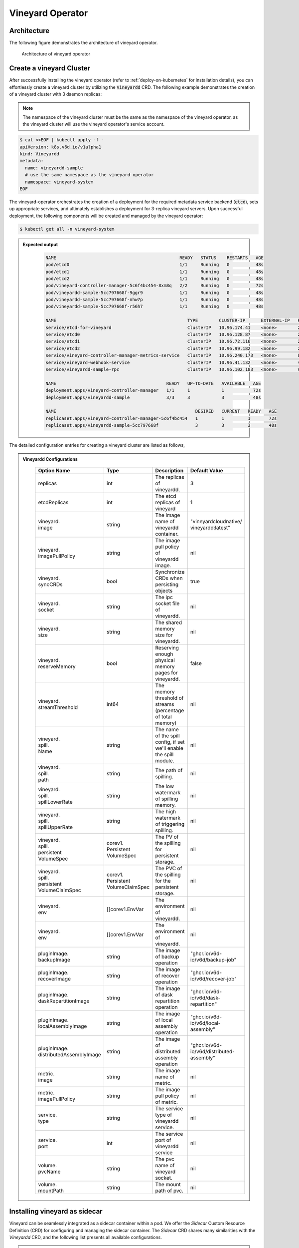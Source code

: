 .. _vineyard-operator:

Vineyard Operator
=================

Architecture
------------

The following figure demonstrates the architecture of vineyard operator.

.. figure:: ../../images/vineyard_operator_arch.png
   :width: 75%
   :alt: Architecture of vineyard operator

   Architecture of vineyard operator

.. contents:: Table of Contents
    :depth: 2
    :local:
    :class: this-will-duplicate-information-and-it-is-still-useful-here

Create a vineyard Cluster
-------------------------

After successfully installing the vineyard operator (refer to :ref:`deploy-on-kubernetes`
for installation details), you can effortlessly create a vineyard cluster by utilizing
the :code:`Vineyardd` CRD. The following example demonstrates the creation of a vineyard
cluster with 3 daemon replicas:

.. note::

    The namespace of the vineyard cluster must be the same as the namespace of the
    vineyard operator, as the vineyard cluster will use the vineyard operator's
    service account.

.. code:: yaml

    $ cat <<EOF | kubectl apply -f -
    apiVersion: k8s.v6d.io/v1alpha1
    kind: Vineyardd
    metadata:
      name: vineyardd-sample
      # use the same namespace as the vineyard operator
      namespace: vineyard-system
    EOF

The vineyard-operator orchestrates the creation of a deployment for the required metadata
service backend (:code:`etcd`), sets up appropriate services, and ultimately establishes a
deployment for 3-replica vineyard servers. Upon successful deployment, the following
components will be created and managed by the vineyard operator:

.. code:: bash

    $ kubectl get all -n vineyard-system

.. admonition:: Expected output
   :class: admonition-details

    .. code:: bash

        NAME                                               READY   STATUS    RESTARTS   AGE
        pod/etcd0                                          1/1     Running   0          48s
        pod/etcd1                                          1/1     Running   0          48s
        pod/etcd2                                          1/1     Running   0          48s
        pod/vineyard-controller-manager-5c6f4bc454-8xm8q   2/2     Running   0          72s
        pod/vineyardd-sample-5cc797668f-9ggr9              1/1     Running   0          48s
        pod/vineyardd-sample-5cc797668f-nhw7p              1/1     Running   0          48s
        pod/vineyardd-sample-5cc797668f-r56h7              1/1     Running   0          48s

        NAME                                                  TYPE        CLUSTER-IP      EXTERNAL-IP   PORT(S)             AGE
        service/etcd-for-vineyard                             ClusterIP   10.96.174.41    <none>        2379/TCP            48s
        service/etcd0                                         ClusterIP   10.96.128.87    <none>        2379/TCP,2380/TCP   48s
        service/etcd1                                         ClusterIP   10.96.72.116    <none>        2379/TCP,2380/TCP   48s
        service/etcd2                                         ClusterIP   10.96.99.182    <none>        2379/TCP,2380/TCP   48s
        service/vineyard-controller-manager-metrics-service   ClusterIP   10.96.240.173   <none>        8443/TCP            72s
        service/vineyard-webhook-service                      ClusterIP   10.96.41.132    <none>        443/TCP             72s
        service/vineyardd-sample-rpc                          ClusterIP   10.96.102.183   <none>        9600/TCP            48s

        NAME                                          READY   UP-TO-DATE   AVAILABLE   AGE
        deployment.apps/vineyard-controller-manager   1/1     1            1           72s
        deployment.apps/vineyardd-sample              3/3     3            3           48s

        NAME                                                     DESIRED   CURRENT   READY   AGE
        replicaset.apps/vineyard-controller-manager-5c6f4bc454   1         1         1       72s
        replicaset.apps/vineyardd-sample-5cc797668f              3         3         3       48s

The detailed configuration entries for creating a vineyard cluster are listed as follows,

.. admonition:: Vineyardd Configurations
   :class: admonition-details

    .. list-table::
       :widths: 15 10 60 15
       :header-rows: 1

       * - Option Name
         - Type
         - Description
         - Default Value

       * - replicas
         - int
         - The replicas of vineyardd.
         - 3

       * - | etcdReplicas
         - int
         - The etcd replicas of vineyard
         - 1

       * - | vineyard.
           | image
         - string
         - The image name of vineyardd container.
         - | "vineyardcloudnative/
           | vineyardd:latest"

       * - | vineyard.
           | imagePullPolicy
         - string
         - The image pull policy of vineyardd image.
         - nil

       * - | vineyard.
           | syncCRDs
         - bool
         - Synchronize CRDs when persisting objects
         - true

       * - | vineyard.
           | socket
         - string
         - The ipc socket file of vineyardd.
         - nil

       * - | vineyard.
           | size
         - string
         - The shared memory size for vineyardd.
         - nil

       * - | vineyard.
           | reserveMemory
         - bool
         - Reserving enough physical memory pages for vineyardd.
         - false

       * - | vineyard.
           | streamThreshold
         - int64
         - The memory threshold of streams
           (percentage of total memory)
         - nil

       * - | vineyard.
           | spill.
           | Name
         - string
         - The name of the spill config,
           if set we'll enable the spill module.
         - nil

       * - | vineyard.
           | spill.
           | path
         - string
         - The path of spilling.
         - nil

       * - | vineyard.
           | spill.
           | spillLowerRate
         - string
         - The low watermark of spilling memory.
         - nil

       * - | vineyard.
           | spill.
           | spillUpperRate
         - string
         - The high watermark of triggering spilling.
         - nil

       * - | vineyard.
           | spill.
           | persistent
           | VolumeSpec
         - | corev1.
           | Persistent
           | VolumeSpec
         - The PV of the spilling for persistent storage.
         - nil

       * - | vineyard.
           | spill.
           | persistent
           | VolumeClaimSpec
         - | corev1.
           | Persistent
           | VolumeClaimSpec
         - The PVC of the spilling for the persistent storage.
         - nil

       * - | vineyard.
           | env
         - []corev1.EnvVar
         - The environment of vineyardd.
         - nil

       * - | vineyard.
           | env
         - []corev1.EnvVar
         - The environment of vineyardd.
         - nil

       * - | pluginImage.
           | backupImage
         - string
         - The image of backup operation
         - "ghcr.io/v6d-io/v6d/backup-job"

       * - | pluginImage.
           | recoverImage
         - string
         - The image of recover operation
         - "ghcr.io/v6d-io/v6d/recover-job"

       * - | pluginImage.
           | daskRepartitionImage
         - string
         - The image of dask repartition operation
         - "ghcr.io/v6d-io/v6d/dask-repartition"

       * - | pluginImage.
           | localAssemblyImage
         - string
         - The image of local assembly operation
         - "ghcr.io/v6d-io/v6d/local-assembly"

       * - | pluginImage.
           | distributedAssemblyImage
         - string
         - The image of distributed assembly operation
         - "ghcr.io/v6d-io/v6d/distributed-assembly"

       * - | metric.
           | image
         - string
         - The image name of metric.
         - nil

       * - | metric.
           | imagePullPolicy
         - string
         - The image pull policy of metric.
         - nil

       * - | service.
           | type
         - string
         - The service type of vineyardd service.
         - nil

       * - | service.
           | port
         - int
         - The service port of vineyardd service
         - nil

       * - | volume.
           | pvcName
         - string
         - The pvc name of vineyard socket.
         - nil

       * - | volume.
           | mountPath
         - string
         - The mount path of pvc.
         - nil

Installing vineyard as sidecar
------------------------------

Vineyard can be seamlessly integrated as a sidecar container within a pod. We offer the `Sidecar`
Custom Resource Definition (CRD) for configuring and managing the sidecar container. The `Sidecar`
CRD shares many similarities with the `Vineyardd` CRD, and the following list presents all
available configurations.

.. admonition:: Sidecar Configurations
   :class: admonition-details

    .. list-table::
       :widths: 15 10 60 15
       :header-rows: 1

       * - Option Name
         - Type
         - Description
         - Default Value

       * - selector
         - string
         - The label selector of your app workload. Use '=' to separate key and value.
         - ""

       * - replicas
         - int
         - The replicas of your workload that needs to injected with vineyard sidecar.
         - 0

       * - | vineyard.
           | image
         - string
         - The image name of vineyard sidecar container.
         - | "vineyardcloudnative/
           | vineyardd:latest"

       * - | vineyard.
           | imagePullPolicy
         - string
         - The image pull policy of vineyard sidecar image.
         - nil

       * - | vineyard.
           | syncCRDs
         - bool
         - Synchronize CRDs when persisting objects
         - true

       * - | vineyard.
           | socket
         - string
         - The ipc socket file of vineyard sidecar.
         - nil

       * - | vineyard.
           | size
         - string
         - The shared memory size for vineyard sidecar.
         - nil

       * - | vineyard.
           | reserveMemory
         - bool
         - Reserving enough physical memory pages for vineyardd.
         - false

       * - | vineyard.
           | streamThreshold
         - int64
         - The memory threshold of streams
           (percentage of total memory)
         - nil

       * - | vineyard.
           | spill.
           | Name
         - string
         - The name of the spill config,
           if set we'll enable the spill module.
         - nil

       * - | vineyard.
           | spill.
           | path
         - string
         - The path of spilling.
         - nil

       * - | vineyard.
           | spill.
           | spillLowerRate
         - string
         - The low watermark of spilling memory.
         - nil

       * - | vineyard.
           | spill.
           | spillUpperRate
         - string
         - The high watermark of triggering spilling.
         - nil

       * - | vineyard.
           | spill.
           | persistent
           | VolumeSpec
         - | corev1.
           | Persistent
           | VolumeSpec
         - The PV of the spilling for persistent storage.
         - nil

       * - | vineyard.
           | spill.
           | persistent
           | VolumeClaimSpec
         - | corev1.
           | Persistent
           | VolumeClaimSpec
         - The PVC of the spilling for the persistent storage.
         - nil

       * - | vineyard.
           | env
         - []corev1.EnvVar
         - The environment of vineyard sidecar.
         - nil

       * - | vineyard.
           | memory
         - string
         - The requested memory of vineyard sidecar container.

       * - | vineyard.
           | cpu
         - string
         - The requested cpu of vineyard sidecar container.

       * - | metric.
           | enable
         - bool
         - Enable the metrics in vineyard sidecar.
         - false

       * - | metric.
           | image
         - string
         - The image name of metric.
         - nil

       * - | metric.
           | imagePullPolicy
         - string
         - The image pull policy of metric.
         - nil

       * - | service.
           | type
         - string
         - The service type of vineyard sidecar service.
         - nil

       * - | service.
           | port
         - int
         - The service port of vineyard sidecar service
         - nil

       * - | volume.
           | pvcName
         - string
         - The pvc name of vineyard socket.
         - nil

       * - | volume.
           | mountPath
         - string
         - The mount path of pvc.
         - nil

Besides, We provide some labels and annotations to help users to use the sidecar in vineyard operator.
The following are all labels that we provide:

.. list-table:: Sidecar Configurations
   :widths: 25 15 60
   :header-rows: 1

   * - Name
     - Yaml Fields
     - Description

   * - "sidecar.v6d.io/enabled"
     - labels
     - Enable the sidecar.

   * - "sidecar.v6d.io/name"
     - annotations
     - The name of sidecar cr. If the name is `default`, the default sidecar cr will be created.

There are two methods to install vineyard as a sidecar:

- Utilize the **default sidecar configuration**. Users should add two annotations,
  **sidecar.v6d.io/enabled: true** and **sidecar.v6d.io/name: default**, to their app's YAML.
  This will create a default sidecar Custom Resource (CR) for observation.

- Employ the **custom sidecar configuration**. Users must first create a custom sidecar CR,
  such as `sidecar-demo`, and then add two annotations, **sidecar.v6d.io/enabled: true** and
  **sidecar.v6d.io/name: sidecar-demo**, to their app's YAML.

The following example demonstrates how to install vineyard as a sidecar container within a
pod. First, install the vineyard operator according to the previous steps, and then create
a namespace with the specific label `sidecar-injection: enabled` to enable the sidecar.

.. code:: bash

    $ kubectl create namespace vineyard-job
    $ kubectl label namespace vineyard-job sidecar-injection=enabled


Next, use the following YAML to inject the default sidecar into the pod.

.. note::

    Please configure the command field of your app container to be in the format
    **["/bin/sh" or "/bin/bash", "-c", (your app command)]**. After injecting the vineyard
    sidecar, the command field will be modified to **["/bin/sh" or "/bin/bash", "-c",
    while [ ! -e /var/run/vineyard.sock ]; do sleep 1; done;" + (your app command)]** to
    ensure that the vineyard sidecar is ready before the app container starts.

.. code:: yaml

    $ cat <<EOF | kubectl apply -f -
    apiVersion: apps/v1
    kind: Deployment
    metadata:
      name: job-deployment-with-default-sidecar
      namespace: vineyard-job
    spec:
      selector:
        matchLabels:
          app: job-deployment-with-default-sidecar
      replicas: 2
      template:
        metadata:
          annotations:
            sidecar.v6d.io/name: "default"
          labels:
            app: job-deployment-with-default-sidecar
            sidecar.v6d.io/enabled: "true"
        spec:
          containers:
          - name: job
            image: ghcr.io/v6d-io/v6d/sidecar-job
            imagePullPolicy: IfNotPresent
            command: ["/bin/sh", "-c", "python3 /job.py"]
            env:
            - name: JOB_NAME
              value: v6d-workflow-demo-job
    EOF

Next, you could see the sidecar container injected into the pod.

.. code:: yaml

    # get the default sidecar cr
    $ kubectl get sidecar app-job-deployment-with-default-sidecar-default-sidecar -n vineyard-job -o yaml
    apiVersion: k8s.v6d.io/v1alpha1
    kind: Sidecar
    metadata:
      # the default sidecar's name is your label selector + "-default-sidecar"
      name: app-job-deployment-with-default-sidecar-default-sidecar
      namespace: vineyard-job
    spec:
      metric:
        enable: false
        image: vineyardcloudnative/vineyard-grok-exporter:latest
        imagePullPolicy: IfNotPresent
      replicas: 2
      selector: app=job-deployment-with-default-sidecar
      service:
        port: 9600
        selector: rpc.vineyardd.v6d.io/rpc=vineyard-rpc
        type: ClusterIP
      vineyard:
        image: vineyardcloudnative/vineyardd:latest
        imagePullPolicy: IfNotPresent
        size: 256Mi
        socket: /var/run/vineyard.sock
        spill:
          name: ""
          path: ""
          persistentVolumeClaimSpec:
            resources: {}
          persistentVolumeSpec: {}
          spillLowerRate: "0.3"
          spillUpperRate: "0.8"
        streamThreshold: 80
        syncCRDs: true
    # get the injected Pod, here we only show the important part of the Pod
    $ kubectl get pod -l app=job-deployment-with-default-sidecar -n vineyard-job -o yaml
    apiVersion: v1
    kind: Pod
    metadata:
      name: job-deployment-with-default-sidecar-55664458f8-h4jzk
      namespace: vineyard-job
    spec:
      containers:
      - command:
        - /bin/sh
        - -c
        - while [ ! -e /var/run/vineyard.sock ]; do sleep 1; done;python3 /job.py
        env:
        - name: JOB_NAME
          value: v6d-workflow-demo-job
        image: ghcr.io/v6d-io/v6d/sidecar-job
        imagePullPolicy: IfNotPresent
        name: job
        volumeMounts:
        - mountPath: /var/run
          name: vineyard-socket
      - command:
        - /bin/bash
        - -c
        - |
          /usr/bin/wait-for-it.sh -t 60 etcd-for-vineyard.vineyard-job.svc.cluster.local:2379;
          sleep 1; /usr/local/bin/vineyardd --sync_crds true --socket /var/run/vineyard.sock
          --size 256Mi --stream_threshold 80 --etcd_cmd etcd --etcd_prefix /vineyard
          --etcd_endpoint http://etcd-for-vineyard:2379
        env:
        - name: VINEYARDD_UID
          value: 7b0c2ec8-49f3-4f8f-9e5f-8576a4dc4321
        - name: VINEYARDD_NAME
          value: app-job-deployment-with-default-sidecar-default-sidecar
        - name: VINEYARDD_NAMESPACE
          value: vineyard-job
        image: vineyardcloudnative/vineyardd:latest
        imagePullPolicy: IfNotPresent
        name: vineyard-sidecar
        ports:
        - containerPort: 9600
          name: vineyard-rpc
          protocol: TCP
        volumeMounts:
        - mountPath: /var/run
          name: vineyard-socket
      volumes:
      - emptyDir: {}
        name: vineyard-socket
    # get the number of injected sidecar
    $ kubectl get sidecar -A
    NAMESPACE      NAME                                                      CURRENT   DESIRED
    vineyard-job   app-job-deployment-with-default-sidecar-default-sidecar   2         2

If you don't want to use the default sidecar configuration, you could create a custom
sidecar cr as follows:

.. note::

    Please make sure your custom sidecar cr is created before deploying your app workload
    and keep the same namespace with your app workload.

.. code:: yaml

    $ cat <<EOF | kubectl apply -f -
    apiVersion: k8s.v6d.io/v1alpha1
    kind: Sidecar
    metadata:
      name: sidecar-sample
      namespace: vineyard-job
    spec:
      replicas: 2
      selector: app=job-deployment-with-custom-sidecar
      vineyard:
        socket: /var/run/vineyard.sock
        size: 1024Mi
    ---
    apiVersion: apps/v1
    kind: Deployment
    metadata:
      name: job-deployment-with-custom-sidecar
      namespace: vineyard-job
    spec:
      selector:
        matchLabels:
          app: job-deployment-with-custom-sidecar
      replicas: 2
      template:
        metadata:
          annotations:
            sidecar.v6d.io/name: "sidecar-sample"
          labels:
            app: job-deployment-with-custom-sidecar
            sidecar.v6d.io/enabled: "true"
        spec:
          containers:
          - name: job
            image: ghcr.io/v6d-io/v6d/sidecar-job
            imagePullPolicy: IfNotPresent
            command: ["/bin/sh", "-c", "python3 /job.py"]
            env:
            - name: JOB_NAME
              value: v6d-workflow-demo-job
    EOF

For more details about how to use the sidecar, please refer to the `sidecar e2e test`_ for
more inspiration.

Objects in Vineyard
-------------------

Vineyard objects are exposed to the Kubernetes control panel as Custom Resource Definitions (CRDs).
In vineyard, objects are abstracted as global objects and local objects (refer to :ref:`vineyard-objects`),
which are represented by the `GlobalObject` and `LocalObject` CRDs in the vineyard operator:

GlobalObject
^^^^^^^^^^^^

The `GlobalObject` custom resource definition (CRD) declaratively defines a global object
within a vineyard cluster. It contains the following fields:

.. admonition:: GlobalObject Properties
   :class: admonition-details

    .. list-table::
       :widths: 15 10 60 15
       :header-rows: 1

       * - Option Name
         - Type
         - Description
         - Default Value

       * - id
         - string
         - The id of globalobject.
         - nil

       * - name
         - string
         - The name of globalobject, the same as id.
         - nil

       * - signature
         - string
         - The signature of the globalobject.
         - nil

       * - typename
         - string
         - The typename of globalobject,
           including the vineyard's core type
         - nil

       * - members
         - []string
         - The signatures of all localobjects
           contained in the globalobject
         - 300

       * - metadata
         - string
         - The same as typename
         - nil

In general, the GlobalObjects are created as intermediate objects when deploying
users' applications. You could get them as follows.

.. code:: bash

    $ kubectl get globalobjects -A
    NAMESPACE         NAME                ID                  NAME   SIGNATURE           TYPENAME
    vineyard-system   o001bcbcea406acd0   o001bcbcea406acd0          s001bcbcea4069f60   vineyard::GlobalDataFrame
    vineyard-system   o001bcc19dbfc9c34   o001bcc19dbfc9c34          s001bcc19dbfc8d7a   vineyard::GlobalDataFrame

LocalObject
^^^^^^^^^^^

The **LocalObject** custom resource definition (CRD) declaratively defines the local object
in a Kubernetes cluster, it contains the following fields:

.. admonition:: LocalObject Properties
   :class: admonition-details

    .. list-table::
       :widths: 15 10 60 15
       :header-rows: 1

       * - Option Name
         - Type
         - Description
         - Default Value

       * - id
         - string
         - The id of localobject.
         - nil

       * - name
         - string
         - The name of localobject, the same as id.
         - nil

       * - signature
         - string
         - The signature of localobjects
         - nil

       * - typename
         - string
         - The typename of localobjects,
           including the vineyard's core type
         - nil

       * - instance_id
         - int
         - The instance id created by vineyard daemon server
         - nil

       * - hostname
         - string
         - The hostname of localobjects locations
         - nil

       * - metadata
         - string
         - The same as typename
         - nil

The LocalObjects are also intermediate objects just like the GlobalObjects, and you could
get them as follows.

.. code:: bash

    $ kubectl get localobjects -A

.. admonition:: Expected output
   :class: admonition-details

    .. code:: bash

        NAMESPACE         NAME                ID                  NAME   SIGNATURE           TYPENAME              INSTANCE   HOSTNAME
        vineyard-system   o001bcbce202ab390   o001bcbce202ab390          s001bcbce202aa6f6   vineyard::DataFrame   0          kind-worker2
        vineyard-system   o001bcbce21d273e4   o001bcbce21d273e4          s001bcbce21d269c2   vineyard::DataFrame   1          kind-worker
        vineyard-system   o001bcbce24606f6a   o001bcbce24606f6a          s001bcbce246067fc   vineyard::DataFrame   2          kind-worker3

Vineyard Scheduler
------------------

The Vineyard operator includes a scheduler plugin designed to efficiently schedule workloads
on Vineyard by placing them as close as possible to their input data, thereby reducing data
migration costs. The Vineyard scheduler plugin is developed based on the `Kubernetes Scheduling
Framework`_, and its overall scheduling strategy can be summarized as follows:

- All Vineyard workloads can only be deployed on nodes where the Vineyard daemon server is
  present.
- If a workload does not depend on any other workload, it will be scheduled using a
  **round-robin** approach. For example, if a workload has 3 replicas and there are 3 nodes
  with Vineyard daemon servers, the first replica will be scheduled on the first node, the
  second replica on the second node, and so on.
- If a workload depends on other workloads, it will be scheduled using a **best-effort** policy.
  Assuming a workload produces N chunks during its lifecycle, and there are M nodes with
  Vineyard daemon servers, the best-effort policy will attempt to make the next workload
  consume :code:`M/N`: chunks. For instance, imagine a workload produces 12 chunks with the
  following distribution:

  .. code::

    node0: 0-8
    node1: 9-11
    node2: 12

  The next workload has 3 replicas, and the best-effort policy will schedule it as follows:

  .. code::

    replica1 -> node1 (consume 0-3 chunks)
    replica2 -> node1 (consume 4-7 chunks)
    replica3 -> node2 (consume 9-11 chunks, the other chunks will be migrated to the node)

Utilizing the Vineyard Scheduler
^^^^^^^^^^^^^^^^^^^^^^^^^^^^^^^^

The Vineyard scheduler is integrated into the Vineyard operator and deployed alongside it.
This scheduler plugin relies on specific annotations and labels to provide necessary input
information. The required configurations are listed below in a clear and comprehensive manner:

.. admonition:: Scheduler Plugin Configurations
   :class: admonition-details

    .. list-table::
       :widths: 25 15 60
       :header-rows: 1

       * - Name
         - Yaml Fields
         - Description

       * - "scheduling.k8s.v6d.io/required"
         - annotations
         - All jobs required by the job. If there are
           more than two tasks, use the concatenator '.'
           to concatenate them into a string.
           E.g. `job1.job2.job3`.
           If there is no required jobs, set `none`.

       * - "scheduling.k8s.v6d.io/vineyardd"
         - labels
         - The name or namespaced name of vineyardd. e.g.,
           `vineyard-sample` or
           `vineyard-system/vineyard-sample`.

       * - "scheduling.k8s.v6d.io/job ""
         - labels
         - The job name.

       * - "schedulerName"
         - spec
         - The vineyard scheduler's name, and the
           default value is `vineyard-scheduler`.

In this section, we will demonstrate a comprehensive example of utilizing the Vineyard
scheduler. To begin, ensure that the Vineyard operator and Vineyard daemon server are
installed by following the steps outlined earlier. Then, proceed to deploy `workflow-job1`_
as shown below.

.. code:: bash

    $ kubectl create ns vineyard-job

.. code:: yaml

    $ cat <<EOF | kubectl apply -f -
    apiVersion: apps/v1
    kind: Deployment
    metadata:
      name: v6d-workflow-demo-job1-deployment
      namespace: vineyard-job
    spec:
      selector:
        matchLabels:
          app: v6d-workflow-demo-job1
      replicas: 2
      template:
        metadata:
          labels:
            app: v6d-workflow-demo-job1
            # vineyardd's name
            scheduling.k8s.v6d.io/vineyardd-namespace: vineyard-system
            scheduling.k8s.v6d.io/vineyardd: vineyardd-sample
            # job name
            scheduling.k8s.v6d.io/job: v6d-workflow-demo-job1
        spec:
          # vineyard scheduler name
          schedulerName: vineyard-scheduler
          containers:
          - name: job1
            image: ghcr.io/v6d-io/v6d/workflow-job1
            # please set the JOB_NAME env, it will be used by vineyard scheduler
            env:
            - name: JOB_NAME
              value: v6d-workflow-demo-job1
            imagePullPolicy: IfNotPresent
            volumeMounts:
            - mountPath: /var/run
              name: vineyard-sock
          volumes:
          - name: vineyard-sock
            hostPath:
              path: /var/run/vineyard-kubernetes/vineyard-system/vineyardd-sample
    EOF

We can see the created job and the objects produced by it:

.. code:: bash

    $ kubectl get all -n vineyard-job
    NAME                                                     READY   STATUS    RESTARTS   AGE
    pod/v6d-workflow-demo-job1-deployment-6f479d695b-698xb   1/1     Running   0          3m16s
    pod/v6d-workflow-demo-job1-deployment-6f479d695b-7zrw6   1/1     Running   0          3m16s

    NAME                                                READY   UP-TO-DATE   AVAILABLE   AGE
    deployment.apps/v6d-workflow-demo-job1-deployment   2/2     2            2           3m16s

    NAME                                                           DESIRED   CURRENT   READY   AGE
    replicaset.apps/v6d-workflow-demo-job1-deployment-6f479d695b   2         2         2       3m16s

    $ kubectl get globalobjects -n vineyard-system
    NAME                ID                  NAME   SIGNATURE           TYPENAME
    o001c87014cf03c70   o001c87014cf03c70          s001c87014cf03262   vineyard::Sequence
    o001c8729e49e06b8   o001c8729e49e06b8          s001c8729e49dfbb4   vineyard::Sequence

    $ kubectl get localobjects -n vineyard-system
    NAME                ID                  NAME   SIGNATURE           TYPENAME                  INSTANCE   HOSTNAME
    o001c87014ca81924   o001c87014ca81924          s001c87014ca80acc   vineyard::Tensor<int64>   1          kind-worker2
    o001c8729e4590626   o001c8729e4590626          s001c8729e458f47a   vineyard::Tensor<int64>   2          kind-worker3

    # when a job is scheduled, the scheduler will create a configmap to record the globalobject id
    # that the next job will consume.
    $ kubectl get configmap v6d-workflow-demo-job1 -n vineyard-job -o yaml
    apiVersion: v1
    data:
      kind-worker3: o001c8729e4590626
      v6d-workflow-demo-job1: o001c8729e49e06b8
    kind: ConfigMap
    ...

Then deploy the `workflow-job2`_ as follows.

.. code:: yaml

    $ cat <<EOF | kubectl apply -f -
    apiVersion: apps/v1
    kind: Deployment
    metadata:
      name: v6d-workflow-demo-job2-deployment
      namespace: vineyard-job
    spec:
      selector:
        matchLabels:
          app: v6d-workflow-demo-job2
    replicas: 3
    template:
      metadata:
        annotations:
          # required jobs
          scheduling.k8s.v6d.io/required: v6d-workflow-demo-job1
        labels:
          app: v6d-workflow-demo-job2
          # vineyardd's name
          scheduling.k8s.v6d.io/vineyardd-namespace: vineyard-system
          scheduling.k8s.v6d.io/vineyardd: vineyardd-sample
          # job name
          scheduling.k8s.v6d.io/job: v6d-workflow-demo-job2
        spec:
          # vineyard scheduler name
          schedulerName: vineyard-scheduler
          containers:
          - name: job2
            image: ghcr.io/v6d-io/v6d/workflow-job2
            imagePullPolicy: IfNotPresent
            env:
            - name: JOB_NAME
              value: v6d-workflow-demo-job2
            # pass node name to the environment
            - name: NODENAME
              valueFrom:
                fieldRef:
                  fieldPath: spec.nodeName
            # Notice, vineyard operator will create a configmap to pass the global object id produced by the previous job.
            # Please set the configMapRef, it's name is the same as the job name.
            envFrom:
              - configMapRef:
                  name: v6d-workflow-demo-job1
            volumeMounts:
            - mountPath: /var/run
              name: vineyard-sock
          volumes:
          - name: vineyard-sock
            hostPath:
              path: /var/run/vineyard-kubernetes/vineyard-system/vineyardd-sample
    EOF

Now you can see that both jobs have been scheduled and become running:

.. code:: bash

    $ kubectl get all -n vineyard-job

.. admonition:: Expected output
   :class: admonition-details

    .. code:: bash

      NAME                                                     READY   STATUS    RESTARTS      AGE
      pod/v6d-workflow-demo-job1-deployment-6f479d695b-698xb   1/1     Running   0             8m12s
      pod/v6d-workflow-demo-job1-deployment-6f479d695b-7zrw6   1/1     Running   0             8m12s
      pod/v6d-workflow-demo-job2-deployment-b5b58cbdc-4s7b2    1/1     Running   0             6m24s
      pod/v6d-workflow-demo-job2-deployment-b5b58cbdc-cd5v2    1/1     Running   0             6m24s
      pod/v6d-workflow-demo-job2-deployment-b5b58cbdc-n6zvm    1/1     Running   0             6m24s

      NAME                                                READY   UP-TO-DATE   AVAILABLE   AGE
      deployment.apps/v6d-workflow-demo-job1-deployment   2/2     2            2           8m12s
      deployment.apps/v6d-workflow-demo-job2-deployment   3/3     3            3           6m24s

      NAME                                                           DESIRED   CURRENT   READY   AGE
      replicaset.apps/v6d-workflow-demo-job1-deployment-6f479d695b   2         2         2       8m12s
      replicaset.apps/v6d-workflow-demo-job2-deployment-b5b58cbdc    3         3         3       6m24s

The above is the process of running the workload based on the vineyard scheduler, and it's same
as the `workflow e2e test`_. What's more, you could refer to the
`workflow demo`_  to dig into what happens in the container.

Operations and drivers
----------------------

The **Operation** custom resource definition (CRD) elegantly defines the configurable
pluggable drivers, primarily `assembly` and `repartition`, within a Kubernetes cluster.
It encompasses the following fields:

.. admonition:: Operation Configurations
   :class: admonition-details

    .. list-table::
       :widths: 15 10 60 15
       :header-rows: 1

       * - Option Name
         - Type
         - Description
         - Default Value

       * - name
         - string
         - The name of vineyard pluggable drivers,
           including `assembly` and `repartition`.
         - nil

       * - type
         - string
         - the type of operation. For `assembly`,
           it mainly contains `local (for localobject)` and
           `distributed (for globalobject)`. For `repartition`,
           it contains `dask (object built in dask)`.
         - nil

       * - require
         - string
         - The required job's name of the operation.
         - nil

       * - target
         - string
         - The target job's name of the operation.
         - nil

       * - timeoutSeconds
         - string
         - The timeout of the operation.
         - 300

The Operation Custom Resource (CR) is created by the vineyard scheduler while scheduling vineyard jobs.
You can retrieve the created Operation CRs as follows:

.. code:: bash

    $ kubectl get operation -A
    NAMESPACE      NAME                                    OPERATION     TYPE   STATE
    vineyard-job   dask-repartition-job2-bbf596bf4-985vc   repartition   dask

Currently, the vineyard operator includes three pluggable drivers: `checkpoint`, `assembly`, and
`repartition`. The following sections provide a brief introduction to each of these drivers.

Checkpoint
^^^^^^^^^^

Vineyard currently supports two types of checkpoint drivers:

1. Active checkpoint - **Serialization**: Users can store data in temporary or persistent storage
   for checkpoint purposes using the API (`vineyard.io.serialize/deserialize`). *Note* that the
   serialization process is triggered by the user within the application image, and the volume is
   also created by the user. Therefore, it is not managed by the vineyard operator.

2. Passive checkpoint - **Spill**: Vineyard now supports spilling data from memory to storage
   when the data size exceeds the available memory capacity. There are two watermarks for memory
   spilling: the low watermark and the high watermark. When the data size surpasses the high watermark,
   vineyardd will spill the excess data to storage until it reaches the low watermark.

Triggering a checkpoint job
"""""""""""""""""""""""""""

Now, the checkpoint driver (**Spill**) is configured within the `vineyardd` Custom Resource
Definition (CRD). To create a default vineyardd daemon server with the spill mechanism enabled,
use the following YAML file:

.. note::

    The spill mechanism supports temporary storage (`HostPath`_) and persistent storage
    (`PersistentVolume`_)

.. code:: yaml

    $ cat <<EOF | kubectl apply -f -
    apiVersion: k8s.v6d.io/v1alpha1
    kind: Vineyardd
    metadata:
      name: vineyardd-sample
      # use the same namespace as the vineyard operator
      namespace: vineyard-system
    spec:
      vineyard:
        # spill configuration
        spill:
          name: spill-path
          # please make sure the path exists
          path: /var/vineyard/spill
          spillLowerRate: "0.3"
          spillUpperRate: "0.8"
          persistentVolumeSpec:
            storageClassName: manual
            capacity:
              storage: 1Gi
            accessModes:
              - ReadWriteOnce
            hostPath:
              path: /var/vineyard/spill
          persistentVolumeClaimSpec:
            storageClassName: manual
            accessModes:
              - ReadWriteOnce
            resources:
              requests:
                storage: 512Mi
    EOF

For a comprehensive understanding of the checkpoint mechanism in the vineyard operator,
please refer to the `checkpoint examples`_. Additionally, the `serialize e2e test`_ and
the `spill e2e test`_ can provide valuable insights on how to effectively utilize the
checkpoint mechanism within a workflow.

Assembly
^^^^^^^^

In real-world scenarios, workloads often involve various computing engines. Some of these
engines support stream types to accelerate data processing, while others do not. To ensure
the seamless operation of the workload, an assembly mechanism is required to convert the
stream type into a chunk type. This conversion enables subsequent computing engines that
do not support stream types to read the metadata generated by the previous engine.

Triggering an assembly job
""""""""""""""""""""""""""

To reduce the load on the Kubernetes API Server, we offer a namespace selector for assembly.
The assembly driver will only be applied to namespaces with the specific label
`operation-injection: enabled`. Therefore, ensure that the application's namespace has
this label before using the assembly mechanism.

We provide several labels to assist users in utilizing the assembly mechanism in the
vineyard operator. The following are the available labels:

.. admonition:: Assembly Drivers Configurations
   :class: admonition-details

    .. list-table::
       :widths: 25 15 60
       :header-rows: 1

       * - Name
         - Yaml Fields
         - Description

       * - "assembly.v6d.io/enabled"
         - labels
         - If the job needs an assembly operation
           before deploying it, then set `true`.

       * - "assembly.v6d.io/type"
         - labels
         - There are two types in assembly operation,
           `local` only for localobject(stream on the same node),
           `distributed` for globalobject(stream on different nodes).

In this example, we demonstrate how to utilize the assembly mechanism in the
vineyard operator. We have a workflow consisting of two workloads: the first
workload processes a stream, and the second workload processes a chunk. The
assembly mechanism is used to convert the stream output from the first workload
into a chunk format that can be consumed by the second workload. The following
YAML file represents the `assembly workload1`_:

.. note::

    Ensure that the vineyard operator and vineyardd are installed before
    executing the following YAML file.

.. code:: bash

    $ kubectl create namespace vineyard-job

.. code:: yaml

    $ cat <<EOF | kubectl apply -f -
    apiVersion: apps/v1
    kind: Deployment
    metadata:
      name: assembly-job1
      namespace: vineyard-job
    spec:
      selector:
        matchLabels:
          app: assembly-job1
      replicas: 1
      template:
        metadata:
          labels:
            app: assembly-job1
            # this label represents the vineyardd's name that need to be used
            scheduling.k8s.v6d.io/vineyardd-namespace: vineyard-system
            scheduling.k8s.v6d.io/vineyardd: vineyardd-sample
            scheduling.k8s.v6d.io/job: assembly-job1
        spec:
          schedulerName: vineyard-scheduler
          containers:
            - name: assembly-job1
              image: ghcr.io/v6d-io/v6d/assembly-job1
              env:
                - name: JOB_NAME
                  value: assembly-job1
              imagePullPolicy: IfNotPresent
              volumeMounts:
                - mountPath: /var/run
                  name: vineyard-sock
          volumes:
            - name: vineyard-sock
              hostPath:
                path: /var/run/vineyard-kubernetes/vineyard-system/vineyardd-sample
    EOF
    # we can get the localobjects produced by the first workload, it's a stream type.
    $ kubectl get localobjects -n vineyard-system
    NAME                ID                  NAME   SIGNATURE           TYPENAME                      INSTANCE   HOSTNAME
    o001d1b280049b146   o001d1b280049b146          s001d1b280049a4d4   vineyard::RecordBatchStream   0          kind-worker2

From the output above, it is evident that the localobjects generated by the first
workload are of the stream type. Next, we will deploy the second workload utilizing
the assembly mechanism. The following YAML file represents the `assembly workload2`_:

.. code:: bash

  # remember label the namespace with the label `operation-injection: enabled` to
  # enable pluggable drivers.
  $ kubectl label namespace vineyard-job operation-injection=enabled

.. code:: yaml

  $ cat <<EOF | kubectl apply -f -
  apiVersion: apps/v1
  kind: Deployment
  metadata:
    name: assembly-job2
    namespace: vineyard-job
  spec:
    selector:
      matchLabels:
        app: assembly-job2
    replicas: 1
    template:
      metadata:
        annotations:
          scheduling.k8s.v6d.io/required: assembly-job1
        labels:
          app: assembly-job2
          assembly.v6d.io/enabled: "true"
          assembly.v6d.io/type: "local"
          # this label represents the vineyardd's name that need to be used
          scheduling.k8s.v6d.io/vineyardd-namespace: vineyard-system
          scheduling.k8s.v6d.io/vineyardd: vineyardd-sample
          scheduling.k8s.v6d.io/job: assembly-job2
      spec:
        schedulerName: vineyard-scheduler
        containers:
          - name: assembly-job2
            image: ghcr.io/v6d-io/v6d/assembly-job2
            env:
              - name: JOB_NAME
                value: assembly-job2
              - name: REQUIRED_JOB_NAME
                value: assembly-job1
            envFrom:
            - configMapRef:
                name: assembly-job1
            imagePullPolicy: IfNotPresent
            volumeMounts:
              - mountPath: /var/run
                name: vineyard-sock
        volumes:
          - name: vineyard-sock
            hostPath:
              path: /var/run/vineyard-kubernetes/vineyard-system/vineyardd-sample
  EOF


Upon deploying the second workload, it remains in a pending state. This indicates that the scheduler
has identified the need for an assembly operation, and consequently, the corresponding assembly
operation Custom Resource (CR) will be created.

.. code:: bash

  # get all workloads, the job2 is pending as it needs an assembly operation.
  $ kubectl get pod -n vineyard-job
  NAME                             READY   STATUS    RESTARTS   AGE
  assembly-job1-86c99c995f-nzns8   1/1     Running   0          2m
  assembly-job2-646b78f494-cvz2w   0/1     Pending   0          53s

  # the assembly operation CR is created by the scheduler.
  $ kubectl get operation -A
  NAMESPACE      NAME                             OPERATION   TYPE    STATE
  vineyard-job   assembly-job2-646b78f494-cvz2w   assembly    local

During the assembly operation, the Operation Controller will create a job to run assembly
operation. We can get the objects produced by the job.

.. code:: bash

  # get the assembly operation job
  $ kubectl get job -n vineyard-job
  NAMESPACE      NAME                         COMPLETIONS   DURATION   AGE
  vineyard-job   assemble-o001d1b280049b146   1/1           26s        119s
  # get the pod
  $ kubectl get pod -n vineyard-job
  NAME                               READY   STATUS      RESTARTS   AGE
  assemble-o001d1b280049b146-fzws7   0/1     Completed   0          5m55s
  assembly-job1-86c99c995f-nzns8     1/1     Running     0          4m
  assembly-job2-646b78f494-cvz2w     0/1     Pending     0          5m

  # get the localobjects produced by the job
  $ kubectl get localobjects -l k8s.v6d.io/created-podname=assemble-o001d1b280049b146-fzws7 -n vineyard-system
  NAME                ID                  NAME   SIGNATURE           TYPENAME              INSTANCE   HOSTNAME
  o001d1b56f0ec01f8   o001d1b56f0ec01f8          s001d1b56f0ebf578   vineyard::DataFrame   0          kind-worker2
  o001d1b5707c74e62   o001d1b5707c74e62          s001d1b5707c742e0   vineyard::DataFrame   0          kind-worker2
  o001d1b571f47cfe2   o001d1b571f47cfe2          s001d1b571f47c3c0   vineyard::DataFrame   0          kind-worker2
  o001d1b5736a6fd6c   o001d1b5736a6fd6c          s001d1b5736a6f1cc   vineyard::DataFrame   0          kind-worker2
  o001d1b574d9b94ae   o001d1b574d9b94ae          s001d1b574d9b8a9e   vineyard::DataFrame   0          kind-worker2
  o001d1b5765629cbc   o001d1b5765629cbc          s001d1b57656290a8   vineyard::DataFrame   0          kind-worker2
  o001d1b57809911ce   o001d1b57809911ce          s001d1b57809904e0   vineyard::DataFrame   0          kind-worker2
  o001d1b5797a9f958   o001d1b5797a9f958          s001d1b5797a9ee82   vineyard::DataFrame   0          kind-worker2
  o001d1b57add9581c   o001d1b57add9581c          s001d1b57add94e62   vineyard::DataFrame   0          kind-worker2
  o001d1b57c53875ae   o001d1b57c53875ae          s001d1b57c5386a22   vineyard::DataFrame   0          kind-worker2

  # get the globalobjects produced by the job
  $ kubectl get globalobjects -l k8s.v6d.io/created-podname=assemble-o001d1b280049b146-fzws7 -n vineyard-system
  NAME                ID                  NAME   SIGNATURE           TYPENAME
  o001d1b57dc2c74ee   o001d1b57dc2c74ee          s001d1b57dc2c6a4a   vineyard::Sequence


Each stream will be transformed into a globalobject. To make the second workload obtain the
globalobject generated by the assembly operation, the vineyard scheduler will create a configmap
to store the globalobject id as follows.

.. code:: bash

  $ kubectl get configmap assembly-job1 -n vineyard-job -o yaml
  apiVersion: v1
  data:
    assembly-job1: o001d1b57dc2c74ee
  kind: ConfigMap
  ...

Upon completion of the assembly operation, the scheduler will reschedule the second workload,
allowing it to be successfully deployed as shown below:

.. code:: bash

  $ kubectl get pod -n vineyard-job
  NAME                               READY   STATUS      RESTARTS   AGE
  assemble-o001d1b280049b146-fzws7   0/1     Completed   0          9m55s
  assembly-job1-86c99c995f-nzns8     1/1     Running     0          8m
  assembly-job2-646b78f494-cvz2w     1/1     Running     0          9m

The assembly operation process is demonstrated in the `local assembly e2e test`_. For more
details, please refer to the `assembly demo`_ and `local assembly operation`_.

Additionally, we also support `distributed assembly operation`_. You can explore the
`distributed assembly e2e test` for further insights.

Repartitioning
^^^^^^^^^^^^^^

Repartitioning is a mechanism that adjusts the distribution of data across the Vineyard
cluster. It is particularly useful when the number of workers cannot accommodate the required
number of partitions. For example, if a workload creates 4 partitions, but the subsequent
workload has only 3 workers, the repartitioning mechanism will redistribute the partitions
from 4 to 3, allowing the next workload to function as expected. Currently, the Vineyard
operator supports repartitioning based on `dask`_.

Initiating a Repartition Job
""""""""""""""""""""""""""""

For workloads based on Dask, we provide several annotations and labels to help users
utilize the repartitioning mechanism in the Vineyard operator. The following list contains
all the labels and annotations we offer:

.. admonition:: Dask Repartition Drivers Configurations
   :class: admonition-details

    .. list-table::
       :widths: 25 15 60
       :header-rows: 1

       * - Name
         - Yaml Fields
         - Description

       * - "scheduling.k8s.v6d.io/dask-scheduler"
         - annotations
         - The service of dask scheduler.

       * - "scheduling.k8s.v6d.io/dask-worker-selector"
         - annotations
         - The label selector of dask worker pod.

       * - "repartition.v6d.io/enabled"
         - labels
         - Enable the repartition.

       * - "repartition.v6d.io/type"
         - labels
         - The type of repartition, at present,
           only support `dask`.

       * - "scheduling.k8s.v6d.io/replicas"
         - labels
         - The replicas of the workload.

The following is a demo of repartition based on dask. At first, we create a dask cluster
with 3 workers.

.. note::

    Please make sure you have installed the vineyard operator and vineyardd before
    running the following yaml file.

.. code:: bash

  # install dask scheduler and dask worker.
  $ helm repo add dask https://helm.dask.org/
  $ helm repo update

.. code:: yaml

  # the dask-worker's image is built with vineyard, please refer
  # https://github.com/v6d-io/v6d/blob/main/k8s/test/e2e/repartition-demo/Dockerfile.dask-worker-with-vineyard.
  $ cat <<EOF | helm install dask-cluster dask/dask --values -
  scheduler:
    image:
      tag: "2022.8.1"

  jupyter:
    enabled: false

  worker:
    # worker numbers
    replicas: 3
    image:
      repository: ghcr.io/v6d-io/v6d/dask-worker-with-vineyard
      tag: latest
    env:
      - name: VINEYARD_IPC_SOCKET
        value: /var/run/vineyard.sock
      - name: VINEYARD_RPC_SOCKET
        value: vineyardd-sample-rpc.vineyard-system:9600
    mounts:
      volumes:
        - name: vineyard-sock
          hostPath:
            path: /var/run/vineyard-kubernetes/vineyard-system/vineyardd-sample
      volumeMounts:
        - mountPath: /var/run
          name: vineyard-sock
  EOF

Deploy the `repartition workload1`_ as follows:

.. code:: bash

  $ kubectl create namespace vineyard-job

.. code:: yaml

  $ cat <<EOF | kubectl apply -f -
  apiVersion: apps/v1
  kind: Deployment
  metadata:
    name: dask-repartition-job1
    namespace: vineyard-job
  spec:
    selector:
      matchLabels:
        app: dask-repartition-job1
    replicas: 1
    template:
      metadata:
        annotations:
          scheduling.k8s.v6d.io/dask-scheduler: "tcp://my-release-dask-scheduler.default:8786"
          # use ',' to separate the different labels here
          scheduling.k8s.v6d.io/dask-worker-selector: "app:dask,component:worker"
        labels:
          app: dask-repartition-job1
          repartition.v6d.io/type: "dask"
          scheduling.k8s.v6d.io/replicas: "1"
          # this label represents the vineyardd's name that need to be used
          scheduling.k8s.v6d.io/vineyardd-namespace: vineyard-system
          scheduling.k8s.v6d.io/vineyardd: vineyardd-sample
          scheduling.k8s.v6d.io/job: dask-repartition-job1
      spec:
        schedulerName: vineyard-scheduler
        containers:
        - name: dask-repartition-job1
          image: ghcr.io/v6d-io/v6d/dask-repartition-job1
          imagePullPolicy: IfNotPresent
          env:
          - name: JOB_NAME
            value: dask-repartition-job1
          - name: DASK_SCHEDULER
            value: tcp://my-release-dask-scheduler.default:8786
          volumeMounts:
          - mountPath: /var/run
            name: vineyard-sock
        volumes:
        - name: vineyard-sock
          hostPath:
            path: /var/run/vineyard-kubernetes/vineyard-system/vineyardd-sample
  EOF

The first workload will create 4 partitions (each partition as a localobject):

.. code:: bash

  $ kubectl get globalobjects -n vineyard-system
  NAME                ID                  NAME   SIGNATURE           TYPENAME
  o001d2a6ae6c6e2e8   o001d2a6ae6c6e2e8          s001d2a6ae6c6d4f4   vineyard::GlobalDataFrame
  $ kubectl get localobjects -n vineyard-system
  NAME                ID                  NAME   SIGNATURE           TYPENAME              INSTANCE   HOSTNAME
  o001d2a6a6483ac44   o001d2a6a6483ac44          s001d2a6a6483a3ce   vineyard::DataFrame   1          kind-worker3
  o001d2a6a64a29cf4   o001d2a6a64a29cf4          s001d2a6a64a28f2e   vineyard::DataFrame   0          kind-worker
  o001d2a6a66709f20   o001d2a6a66709f20          s001d2a6a667092a2   vineyard::DataFrame   2          kind-worker2
  o001d2a6ace0f6e30   o001d2a6ace0f6e30          s001d2a6ace0f65b8   vineyard::DataFrame   2          kind-worker2

Deploy the `repartition workload2`_ as follows:

.. code:: bash

  $ kubectl label namespace vineyard-job operation-injection=enabled

.. code:: yaml

  $ cat <<EOF | kubectl apply -f -
  apiVersion: apps/v1
  kind: Deployment
  metadata:
    name: dask-repartition-job2
    namespace: vineyard-job
  spec:
    selector:
      matchLabels:
        app: dask-repartition-job2
    replicas: 1
    template:
      metadata:
        annotations:
          scheduling.k8s.v6d.io/required: "dask-repartition-job1"
          scheduling.k8s.v6d.io/dask-scheduler: "tcp://my-release-dask-scheduler.default:8786"
          # use ',' to separate the different labels here
          scheduling.k8s.v6d.io/dask-worker-selector: "app:dask,component:worker"
        labels:
          app: dask-repartition-job2
          repartition.v6d.io/enabled: "true"
          repartition.v6d.io/type: "dask"
          scheduling.k8s.v6d.io/replicas: "1"
          # this label represents the vineyardd's name that need to be used
          scheduling.k8s.v6d.io/vineyardd-namespace: vineyard-system
          scheduling.k8s.v6d.io/vineyardd: vineyardd-sample
          scheduling.k8s.v6d.io/job: dask-repartition-job2
      spec:
        schedulerName: vineyard-scheduler
        containers:
        - name: dask-repartition-job2
          image: ghcr.io/v6d-io/v6d/dask-repartition-job2
          imagePullPolicy: IfNotPresent
          env:
          - name: JOB_NAME
            value: dask-repartition-job2
          - name: DASK_SCHEDULER
            value: tcp://my-release-dask-scheduler.default:8786
          - name: REQUIRED_JOB_NAME
            value: dask-repartition-job1
          envFrom:
          - configMapRef:
              name: dask-repartition-job1
          volumeMounts:
          - mountPath: /var/run
            name: vineyard-sock
        volumes:
        - name: vineyard-sock
          hostPath:
            path: /var/run/vineyard-kubernetes/vineyard-system/vineyardd-sample
  EOF

The second workload waits for the repartition operation to finish:

.. code:: bash

  # check all workloads
  $ kubectl get pod -n vineyard-job
  NAME                                     READY   STATUS    RESTARTS   AGE
  dask-repartition-job1-5dbfc54997-7kghk   1/1     Running   0          92s
  dask-repartition-job2-bbf596bf4-cvrt2    0/1     Pending   0          49s

  # check the repartition operation
  $ kubectl get operation -A
  NAMESPACE      NAME                                    OPERATION     TYPE   STATE
  vineyard-job   dask-repartition-job2-bbf596bf4-cvrt2   repartition   dask

  # check the job
  $ kubectl get job -n vineyard-job
  NAME                            COMPLETIONS   DURATION   AGE
  repartition-o001d2a6ae6c6e2e8   0/1           8s         8s

After the repartition job finishes, the second workload will be scheduled:

.. code:: bash

  # check all workloads
  $ kubectl get pod -n vineyard-job
  NAME                                     READY   STATUS      RESTARTS   AGE
  dask-repartition-job1-5dbfc54997-7kghk   1/1     Running     0          5m43s
  dask-repartition-job2-bbf596bf4-cvrt2    0/1     Pending     0          4m30s
  repartition-o001d2a6ae6c6e2e8-79wcm      0/1     Completed   0          3m30s

  # check the repartition operation
  # as the second workload only has 1 replica, the repartition operation will repartitioned
  # the global object into 1 partition
  $ kubectl get globalobjects -n vineyard-system
  NAME                ID                  NAME   SIGNATURE           TYPENAME
  o001d2ab523e3fbd0   o001d2ab523e3fbd0          s001d2ab523e3f0e6   vineyard::GlobalDataFrame

  # the repartition operation will create a new local object(only 1 partition)
  $ kubectl get localobjects -n vineyard-system
  NAMESPACE         NAME                ID                  NAME   SIGNATURE           TYPENAME              INSTANCE   HOSTNAME
  vineyard-system   o001d2dc18d72a47e   o001d2dc18d72a47e          s001d2dc18d729ab6   vineyard::DataFrame   2          kind-worker2

The whole workflow can be found in `dask repartition e2e test`_. What's more,
please refer the `repartition directory`_ to get more details.

Failover mechanism of vineyard cluster
--------------------------------------

If you want to back up data for the current vineyard cluster, you can create a Backup CR to
perform a backup operation. As the Backup CR will use the default service account of the 
namespace the vineyard operator is deployed, you need to set up the same namespace as
the vineyard operator. The main fields are described as follows.

.. admonition:: Backup Configurations
   :class: admonition-details

    .. list-table::
       :widths: 15 10 60 15
       :header-rows: 1

       * - Option Name
         - Type
         - Description
         - Default Value

       * - vineyarddName
         - string
         - The name of vineyardd cluster.
         - nil

       * - vineyarddNamespace
         - string
         - The namespace of vineyardd cluster.
         - nil

       * - limit
         - int
         - The number of objects to be backed up
         - nil

       * - backupPath
         - string
         - The path of backup data
         - nil

       * - persistentVolumeSpec
         - corev1.PersistentVolumeSpec
         - The PersistentVolumeSpec of the backup data
         - nil

       * - persistentVolumeClaimSpec
         - corev1.PersistentVolumeClaimSpec
         - The PersistentVolumeClaimSpec of the backup data
         - nil

After data backup, you can create a Recover CR to restore a certain vineyard backup data.
Its fields are as follows.

.. admonition:: Recover Configurations
   :class: admonition-details

    .. list-table::
       :widths: 15 10 60 15
       :header-rows: 1

       * - Option Name
         - Type
         - Description
         - Default Value

       * - backupName
         - string
         - The name of a backup.
         - nil

       * - backupNamespace
         - string
         - The namespace of a backup.
         - nil

Next, we will show how to use the failover mechanism in vineyard operator. Assuming that
we have a vineyard cluster that contains some objects, then we create a backup cr to back
up the data. The following is the yaml file of the backup:

.. note::

    Please make sure you have installed the vineyard operator and vineyardd before
    running the following yaml file.

.. code:: yaml

  $ cat <<EOF | kubectl apply -f -
  apiVersion: k8s.v6d.io/v1alpha1
  kind: Backup
  metadata:
    name: backup-sample
    namespace: vineyard-system
  spec:
    vineyarddName: vineyardd-sample
    vineyarddNamespace: vineyard-system
    limit: 1000
    backupPath: /var/vineyard/dump
    persistentVolumeSpec:
      storageClassName: manual
      capacity:
        storage: 1Gi
      accessModes:
        - ReadWriteOnce
      hostPath:
        path: /var/vineyard/dump
    persistentVolumeClaimSpec:
      storageClassName: manual
      accessModes:
        - ReadWriteOnce
      resources:
        requests:
          storage: 1Gi
  EOF

Assuming that the vineyard cluster crashes at some point, we create :code:`Recover` CR to
restore the data in the vineyard cluster, and the recover yaml file is as follows:

.. code:: yaml

  $ cat <<EOF | kubectl apply -f -
  apiVersion: k8s.v6d.io/v1alpha1
  kind: Recover
  metadata:
    name: recover-sample
    namespace: vineyard-system
  spec:
    backupName: backup-sample
    backupNamespace: vineyard-system
  EOF

Then you could get the Recover's status to get the mapping relationship between the
object ID during backup and the object ID during recovery as follows:

.. code:: bash

  $ kubectl get recover -A
  NAMESPACE            NAME             MAPPING                                                                                                                     STATE
  vineyard-system      recover-sample   {"o000ef92379fd8850":"o000ef9ea5189718d","o000ef9237a3a5432":"o000ef9eb5d26ad5e","o000ef97a8289973f":"o000ef9ed586ef1d3"}   Succeed

If you want to get more details about failover of vineyard cluster, please refer
the `failover e2e test`_.

.. _kind: https://kind.sigs.k8s.io
.. _Kubernetes Scheduling Framework: https://kubernetes.io/docs/concepts/scheduling-eviction/scheduling-framework/
.. _workflow-job1: https://github.com/v6d-io/v6d/blob/main/k8s/test/e2e/workflow-demo/job1.py
.. _workflow-job2: https://github.com/v6d-io/v6d/blob/main/k8s/test/e2e/workflow-demo/job2.py
.. _workflow e2e test: https://github.com/v6d-io/v6d/blob/main/k8s/test/e2e/workflow/e2e.yaml
.. _workflow demo: https://github.com/v6d-io/v6d/tree/main/k8s/test/e2e/workflow-demo
.. _sidecar e2e test: https://github.com/v6d-io/v6d/blob/main/k8s/test/e2e/sidecar/e2e.yaml
.. _HostPath: https://kubernetes.io/docs/concepts/storage/volumes/#hostpath
.. _PersistentVolume: https://kubernetes.io/docs/concepts/storage/persistent-volumes
.. _checkpoint examples: https://github.com/v6d-io/v6d/tree/main/k8s/test/e2e/failover-demo
.. _serialize e2e test: https://github.com/v6d-io/v6d/blob/main/k8s/test/e2e/serialize/e2e.yaml
.. _spill e2e test: https://github.com/v6d-io/v6d/blob/main/k8s/test/e2e/spill/e2e.yaml
.. _assembly workload1: https://github.com/v6d-io/v6d/blob/main/k8s/test/e2e/assembly-demo/assembly-job1.py
.. _assembly workload2: https://github.com/v6d-io/v6d/blob/main/k8s/test/e2e/assembly-demo/assembly-job2.py
.. _local assembly e2e test: https://github.com/v6d-io/v6d/blob/main/k8s/test/e2e/assembly/local-assembly-e2e.yaml
.. _assembly demo: https://github.com/v6d-io/v6d/tree/main/k8s/test/e2e/assembly-demo
.. _local assembly operation: https://github.com/v6d-io/v6d/blob/main/k8s/test/e2e/assembly-demo/assembly-local.py
.. _distributed assembly operation: https://github.com/v6d-io/v6d/blob/main/k8s/test/e2e/assembly-demo/assembly-distributed.py
.. _distributed assembly e2e test: https://github.com/v6d-io/v6d/blob/main/k8s/test/e2e/assembly/distributed-assembly-e2e.yaml
.. _dask: https://www.dask.org/get-started
.. _repartition workload1: https://github.com/v6d-io/v6d/blob/main/k8s/test/e2e/repartition-demo/job1.py
.. _repartition workload2: https://github.com/v6d-io/v6d/blob/main/k8s/test/e2e/repartition-demo/job2.py
.. _dask repartition e2e test: https://github.com/v6d-io/v6d/blob/main/k8s/test/e2e/repartition/dask-repartition-e2e.yaml
.. _repartition directory: https://github.com/v6d-io/v6d/tree/main/k8s/test/e2e/repartition-demo
.. _failover e2e test: https://github.com/v6d-io/v6d/tree/main/k8s/test/e2e/failover/e2e.yaml

